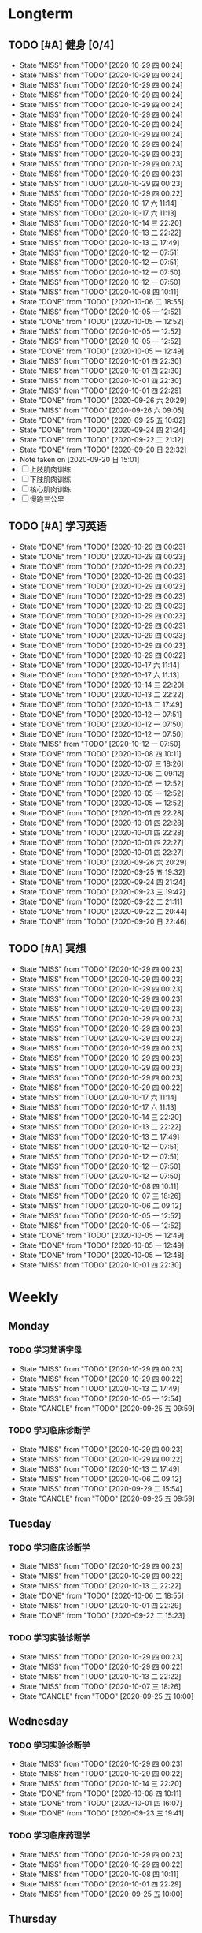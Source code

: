 #+titile: Agenda

* Longterm
** TODO [#A]  健身 [0/4]
SCHEDULED: <2020-10-31 六 +1d>
:PROPERTIES:
:ID:       45f8fc0c-7301-4048-b117-dd4bd5065a91
:LAST_REPEAT: [2020-10-29 四 00:24]
:END:
- State "MISS"       from "TODO"       [2020-10-29 四 00:24]
- State "MISS"       from "TODO"       [2020-10-29 四 00:24]
- State "MISS"       from "TODO"       [2020-10-29 四 00:24]
- State "MISS"       from "TODO"       [2020-10-29 四 00:24]
- State "MISS"       from "TODO"       [2020-10-29 四 00:24]
- State "MISS"       from "TODO"       [2020-10-29 四 00:24]
- State "MISS"       from "TODO"       [2020-10-29 四 00:24]
- State "MISS"       from "TODO"       [2020-10-29 四 00:24]
- State "MISS"       from "TODO"       [2020-10-29 四 00:24]
- State "MISS"       from "TODO"       [2020-10-29 四 00:23]
- State "MISS"       from "TODO"       [2020-10-29 四 00:23]
- State "MISS"       from "TODO"       [2020-10-29 四 00:23]
- State "MISS"       from "TODO"       [2020-10-29 四 00:23]
- State "MISS"       from "TODO"       [2020-10-29 四 00:22]
- State "MISS"       from "TODO"       [2020-10-17 六 11:14]
- State "MISS"       from "TODO"       [2020-10-17 六 11:13]
- State "MISS"       from "TODO"       [2020-10-14 三 22:20]
- State "MISS"       from "TODO"       [2020-10-13 二 22:22]
- State "MISS"       from "TODO"       [2020-10-13 二 17:49]
- State "MISS"       from "TODO"       [2020-10-12 一 07:51]
- State "MISS"       from "TODO"       [2020-10-12 一 07:51]
- State "MISS"       from "TODO"       [2020-10-12 一 07:50]
- State "MISS"       from "TODO"       [2020-10-12 一 07:50]
- State "MISS"       from "TODO"       [2020-10-08 四 10:11]
- State "DONE"       from "TODO"       [2020-10-06 二 18:55]
- State "MISS"       from "TODO"       [2020-10-05 一 12:52]
- State "DONE"       from "TODO"       [2020-10-05 一 12:52]
- State "MISS"       from "TODO"       [2020-10-05 一 12:52]
- State "MISS"       from "TODO"       [2020-10-05 一 12:52]
- State "DONE"       from "TODO"       [2020-10-05 一 12:49]
- State "MISS"       from "TODO"       [2020-10-01 四 22:30]
- State "MISS"       from "TODO"       [2020-10-01 四 22:30]
- State "MISS"       from "TODO"       [2020-10-01 四 22:30]
- State "MISS"       from "TODO"       [2020-10-01 四 22:29]
- State "DONE"       from "TODO"       [2020-09-26 六 20:29]
- State "MISS"       from "TODO"       [2020-09-26 六 09:05]
- State "DONE"       from "TODO"       [2020-09-25 五 10:02]
- State "DONE"       from "TODO"       [2020-09-24 四 21:24]
- State "DONE"       from "TODO"       [2020-09-22 二 21:12]
- State "DONE"       from "TODO"       [2020-09-20 日 22:32]
- Note taken on [2020-09-20 日 15:01]
- [ ] 上肢肌肉训练
- [ ] 下肢肌肉训练
- [ ] 核心肌肉训练
- [ ] 慢跑三公里
** TODO [#A] 学习英语
SCHEDULED: <2020-10-29 四 +1d>
:PROPERTIES:
:LAST_REPEAT: [2020-10-29 四 00:23]
:END:

- State "DONE"       from "TODO"       [2020-10-29 四 00:23]
- State "DONE"       from "TODO"       [2020-10-29 四 00:23]
- State "DONE"       from "TODO"       [2020-10-29 四 00:23]
- State "DONE"       from "TODO"       [2020-10-29 四 00:23]
- State "DONE"       from "TODO"       [2020-10-29 四 00:23]
- State "DONE"       from "TODO"       [2020-10-29 四 00:23]
- State "DONE"       from "TODO"       [2020-10-29 四 00:23]
- State "DONE"       from "TODO"       [2020-10-29 四 00:23]
- State "DONE"       from "TODO"       [2020-10-29 四 00:23]
- State "DONE"       from "TODO"       [2020-10-29 四 00:23]
- State "DONE"       from "TODO"       [2020-10-29 四 00:23]
- State "DONE"       from "TODO"       [2020-10-29 四 00:22]
- State "DONE"       from "TODO"       [2020-10-17 六 11:14]
- State "DONE"       from "TODO"       [2020-10-17 六 11:13]
- State "DONE"       from "TODO"       [2020-10-14 三 22:20]
- State "DONE"       from "TODO"       [2020-10-13 二 22:22]
- State "DONE"       from "TODO"       [2020-10-13 二 17:49]
- State "DONE"       from "TODO"       [2020-10-12 一 07:51]
- State "DONE"       from "TODO"       [2020-10-12 一 07:50]
- State "DONE"       from "TODO"       [2020-10-12 一 07:50]
- State "MISS"       from "TODO"       [2020-10-12 一 07:50]
- State "DONE"       from "TODO"       [2020-10-08 四 10:11]
- State "DONE"       from "TODO"       [2020-10-07 三 18:26]
- State "DONE"       from "TODO"       [2020-10-06 二 09:12]
- State "DONE"       from "TODO"       [2020-10-05 一 12:52]
- State "DONE"       from "TODO"       [2020-10-05 一 12:52]
- State "DONE"       from "TODO"       [2020-10-05 一 12:52]
- State "DONE"       from "TODO"       [2020-10-01 四 22:28]
- State "DONE"       from "TODO"       [2020-10-01 四 22:28]
- State "DONE"       from "TODO"       [2020-10-01 四 22:28]
- State "DONE"       from "TODO"       [2020-10-01 四 22:27]
- State "DONE"       from "TODO"       [2020-10-01 四 22:27]
- State "DONE"       from "TODO"       [2020-09-26 六 20:29]
- State "DONE"       from "TODO"       [2020-09-25 五 19:32]
- State "DONE"       from "TODO"       [2020-09-24 四 21:24]
- State "DONE"       from "TODO"       [2020-09-23 三 19:42]
- State "DONE"       from "TODO"       [2020-09-22 二 21:11]
- State "DONE"       from "TODO"       [2020-09-22 二 20:44]
- State "DONE"       from "TODO"       [2020-09-20 日 22:46]
** TODO [#A] 冥想
SCHEDULED: <2020-10-30 五 +1d>
:PROPERTIES:
:LAST_REPEAT: [2020-10-29 四 00:23]
:END:
- State "MISS"       from "TODO"       [2020-10-29 四 00:23]
- State "MISS"       from "TODO"       [2020-10-29 四 00:23]
- State "MISS"       from "TODO"       [2020-10-29 四 00:23]
- State "MISS"       from "TODO"       [2020-10-29 四 00:23]
- State "MISS"       from "TODO"       [2020-10-29 四 00:23]
- State "MISS"       from "TODO"       [2020-10-29 四 00:23]
- State "MISS"       from "TODO"       [2020-10-29 四 00:23]
- State "MISS"       from "TODO"       [2020-10-29 四 00:23]
- State "MISS"       from "TODO"       [2020-10-29 四 00:23]
- State "MISS"       from "TODO"       [2020-10-29 四 00:23]
- State "MISS"       from "TODO"       [2020-10-29 四 00:23]
- State "MISS"       from "TODO"       [2020-10-29 四 00:23]
- State "MISS"       from "TODO"       [2020-10-29 四 00:22]
- State "MISS"       from "TODO"       [2020-10-17 六 11:14]
- State "MISS"       from "TODO"       [2020-10-17 六 11:13]
- State "MISS"       from "TODO"       [2020-10-14 三 22:20]
- State "MISS"       from "TODO"       [2020-10-13 二 22:22]
- State "MISS"       from "TODO"       [2020-10-13 二 17:49]
- State "MISS"       from "TODO"       [2020-10-12 一 07:51]
- State "MISS"       from "TODO"       [2020-10-12 一 07:51]
- State "MISS"       from "TODO"       [2020-10-12 一 07:50]
- State "MISS"       from "TODO"       [2020-10-12 一 07:50]
- State "MISS"       from "TODO"       [2020-10-08 四 10:11]
- State "MISS"       from "TODO"       [2020-10-07 三 18:26]
- State "MISS"       from "TODO"       [2020-10-06 二 09:12]
- State "MISS"       from "TODO"       [2020-10-05 一 12:52]
- State "MISS"       from "TODO"       [2020-10-05 一 12:52]
- State "DONE"       from "TODO"       [2020-10-05 一 12:49]
- State "DONE"       from "TODO"       [2020-10-05 一 12:49]
- State "DONE"       from "TODO"       [2020-10-05 一 12:48]
- State "MISS"       from "TODO"       [2020-10-01 四 22:30]
* Weekly
** Monday
*** TODO 学习梵语字母
SCHEDULED: <2020-11-02 一 +1w>
:PROPERTIES:
:LAST_REPEAT: [2020-10-29 四 00:23]
:END:

- State "MISS"       from "TODO"       [2020-10-29 四 00:23]
- State "MISS"       from "TODO"       [2020-10-29 四 00:22]
- State "MISS"       from "TODO"       [2020-10-13 二 17:49]
- State "MISS"       from "TODO"       [2020-10-05 一 12:54]
- State "CANCLE"     from "TODO"       [2020-09-25 五 09:59]
*** TODO 学习临床诊断学
SCHEDULED: <2020-11-02 一 +1w>
:PROPERTIES:
:LAST_REPEAT: [2020-10-29 四 00:23]
:END:
- State "MISS"       from "TODO"       [2020-10-29 四 00:23]
- State "MISS"       from "TODO"       [2020-10-29 四 00:22]
- State "MISS"       from "TODO"       [2020-10-13 二 17:49]
- State "MISS"       from "TODO"       [2020-10-06 二 09:12]
- State "MISS"       from "TODO"       [2020-09-29 二 15:54]
- State "CANCLE"     from "TODO"       [2020-09-25 五 09:59]
** Tuesday
*** TODO 学习临床诊断学
SCHEDULED: <2020-11-03 二 +1w>
:PROPERTIES:
:LAST_REPEAT: [2020-10-29 四 00:23]
:END:
- State "MISS"       from "TODO"       [2020-10-29 四 00:23]
- State "MISS"       from "TODO"       [2020-10-29 四 00:22]
- State "MISS"       from "TODO"       [2020-10-13 二 22:22]
- State "DONE"       from "TODO"       [2020-10-06 二 18:55]
- State "MISS"       from "TODO"       [2020-10-01 四 22:29]
- State "DONE"       from "TODO"       [2020-09-22 二 15:23]
*** TODO 学习实验诊断学
SCHEDULED: <2020-11-03 二 +1w>
:PROPERTIES:
:LAST_REPEAT: [2020-10-29 四 00:23]
:END:
- State "MISS"       from "TODO"       [2020-10-29 四 00:23]
- State "MISS"       from "TODO"       [2020-10-29 四 00:22]
- State "MISS"       from "TODO"       [2020-10-13 二 22:22]
- State "MISS"       from "TODO"       [2020-10-07 三 18:26]
- State "CANCLE"     from "TODO"       [2020-09-25 五 10:00]
** Wednesday 
*** TODO 学习实验诊断学
SCHEDULED: <2020-11-04 三 +1w>
:PROPERTIES:
:LAST_REPEAT: [2020-10-29 四 00:23]
:END:
- State "MISS"       from "TODO"       [2020-10-29 四 00:23]
- State "MISS"       from "TODO"       [2020-10-29 四 00:22]
- State "MISS"       from "TODO"       [2020-10-14 三 22:20]
- State "DONE"       from "TODO"       [2020-10-08 四 10:11]
- State "DONE"       from "TODO"       [2020-10-01 四 16:07]
- State "DONE"       from "TODO"       [2020-09-23 三 19:41]
*** TODO 学习临床药理学
SCHEDULED: <2020-11-04 三 +1w>
:PROPERTIES:
:LAST_REPEAT: [2020-10-29 四 00:23]
:END:

- State "MISS"       from "TODO"       [2020-10-29 四 00:23]
- State "MISS"       from "TODO"       [2020-10-29 四 00:22]
- State "MISS"       from "TODO"       [2020-10-08 四 10:11]
- State "MISS"       from "TODO"       [2020-10-01 四 22:29]
- State "MISS"       from "TODO"       [2020-09-25 五 10:00]
** Thursday
*** TODO 学习临床药理学
SCHEDULED: <2020-11-05 四 +1w>
:PROPERTIES:
:LAST_REPEAT: [2020-10-29 四 00:23]
:END:
- State "MISS"       from "TODO"       [2020-10-29 四 00:23]
- State "MISS"       from "TODO"       [2020-10-29 四 00:22]
- State "MISS"       from "TODO"       [2020-10-17 六 11:13]
- State "MISS"       from "TODO"       [2020-10-12 一 07:50]
- State "DONE"       from "TODO"       [2020-10-01 四 22:27]
- State "DONE"       from "TODO"       [2020-09-24 四 17:06]
*** TODO 学习影像学
SCHEDULED: <2020-11-05 四 +1w>
:PROPERTIES:
:LAST_REPEAT: [2020-10-29 四 00:22]
:END:
- State "MISS"       from "TODO"       [2020-10-29 四 00:22]
- State "MISS"       from "TODO"       [2020-10-29 四 00:22]
- State "MISS"       from "TODO"       [2020-10-17 六 11:13]
- State "MISS"       from "TODO"       [2020-10-12 一 07:50]
- State "MISS"       from "TODO"       [2020-10-12 一 07:50]
- State "MISS"       from "TODO"       [2020-10-01 四 22:29]
- State "MISS"       from "TODO"       [2020-09-25 五 10:00]
** Friday
*** TODO 学习影像学
SCHEDULED: <2020-11-06 五 +1w>
:PROPERTIES:
:LAST_REPEAT: [2020-10-29 四 00:22]
:END:
- State "MISS"       from "TODO"       [2020-10-29 四 00:22]
- State "MISS"       from "TODO"       [2020-10-29 四 00:22]
- State "MISS"       from "TODO"       [2020-10-17 六 11:14]
- State "MISS"       from "TODO"       [2020-10-12 一 07:50]
- State "DONE"       from "TODO"       [2020-10-05 一 12:53]
- State "DONE"       from "TODO"       [2020-09-25 五 19:32]
*** TODO 学习超声诊断学
SCHEDULED: <2020-10-30 五 +1w>
:PROPERTIES:
:LAST_REPEAT: [2020-10-29 四 00:22]
:END:
- State "MISS"       from "TODO"       [2020-10-29 四 00:22]
- State "MISS"       from "TODO"       [2020-10-17 六 11:14]
- State "MISS"       from "TODO"       [2020-10-12 一 07:50]
- State "DONE"       from "TODO"       [2020-10-05 一 12:53]
- State "MISS"       from "TODO"       [2020-09-26 六 09:05]
** Saturday
*** TODO 学习超声诊断学
SCHEDULED: <2020-10-31 六 +1w>
:PROPERTIES:
:LAST_REPEAT: [2020-10-29 四 00:24]
:END:
- State "MISS"       from "TODO"       [2020-10-29 四 00:24]
- State "MISS"       from "TODO"       [2020-10-29 四 00:22]
- State "MISS"       from "TODO"       [2020-10-12 一 07:50]
- State "MISS"       from "TODO"       [2020-10-05 一 12:54]
- State "DONE"       from "TODO"       [2020-09-26 六 20:29]
*** TODO 复习生化
SCHEDULED: <2020-10-31 六 +1w>
:PROPERTIES:
:LAST_REPEAT: [2020-10-29 四 00:24]
:END:
- State "MISS"       from "TODO"       [2020-10-29 四 00:24]
- State "MISS"       from "TODO"       [2020-10-29 四 00:22]
- State "MISS"       from "TODO"       [2020-10-12 一 07:50]
- State "DONE"       from "TODO"       [2020-10-05 一 12:53]
- State "MISS"       from "TODO"       [2020-09-27 日 09:59]
** Sunday
*** TODO 复习生化
SCHEDULED: <2020-11-01 日 +1w>
:PROPERTIES:
:LAST_REPEAT: [2020-10-29 四 00:24]
:END:
- State "MISS"       from "TODO"       [2020-10-29 四 00:24]
- State "MISS"       from "TODO"       [2020-10-29 四 00:22]
- State "MISS"       from "TODO"       [2020-10-12 一 07:50]
- State "DONE"       from "TODO"       [2020-10-05 一 12:53]
- State "MISS"       from "TODO"       [2020-10-01 四 22:29]
*** TODO 学习梵语字母
SCHEDULED: <2020-11-01 日 +1w>
:PROPERTIES:
:LAST_REPEAT: [2020-10-29 四 00:24]
:END:
- State "MISS"       from "TODO"       [2020-10-29 四 00:24]
- State "MISS"       from "TODO"       [2020-10-29 四 00:22]
- State "MISS"       from "TODO"       [2020-10-12 一 07:50]
- State "MISS"       from "TODO"       [2020-10-05 一 12:53]
- State "MISS"       from "TODO"       [2020-10-01 四 22:29]
